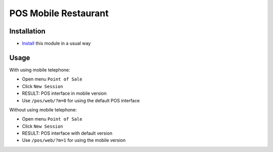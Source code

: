 =======================
 POS Mobile Restaurant
=======================

Installation
============

* `Install <https://odoo-development.readthedocs.io/en/latest/odoo/usage/install-module.html>`__ this module in a usual way

Usage
=====

With using mobile telephone:

* Open menu ``Point of Sale``
* Click ``New Session``
* RESULT: POS interface in mobile version
* Use ``/pos/web/?m=0`` for using the default POS interface

Without using mobile telephone:

* Open menu ``Point of Sale``
* Click ``New Session``
* RESULT: POS interface with default version
* Use ``/pos/web/?m=1`` for using the mobile version

